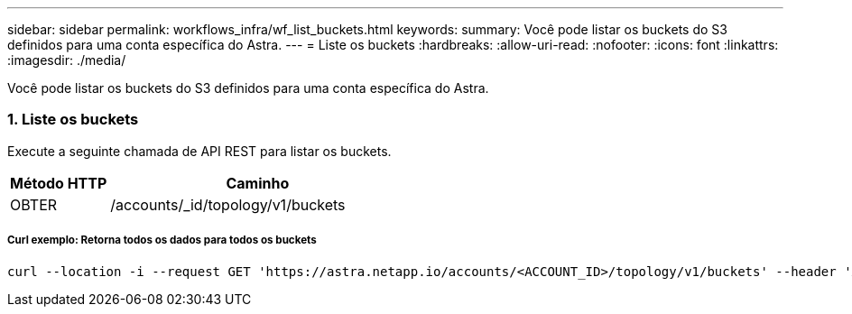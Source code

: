 ---
sidebar: sidebar 
permalink: workflows_infra/wf_list_buckets.html 
keywords:  
summary: Você pode listar os buckets do S3 definidos para uma conta específica do Astra. 
---
= Liste os buckets
:hardbreaks:
:allow-uri-read: 
:nofooter: 
:icons: font
:linkattrs: 
:imagesdir: ./media/


[role="lead"]
Você pode listar os buckets do S3 definidos para uma conta específica do Astra.



=== 1. Liste os buckets

Execute a seguinte chamada de API REST para listar os buckets.

[cols="25,75"]
|===
| Método HTTP | Caminho 


| OBTER | /accounts/_id/topology/v1/buckets 
|===


===== Curl exemplo: Retorna todos os dados para todos os buckets

[source, curl]
----
curl --location -i --request GET 'https://astra.netapp.io/accounts/<ACCOUNT_ID>/topology/v1/buckets' --header 'Accept: */*' --header 'Authorization: Bearer <API_TOKEN>'
----